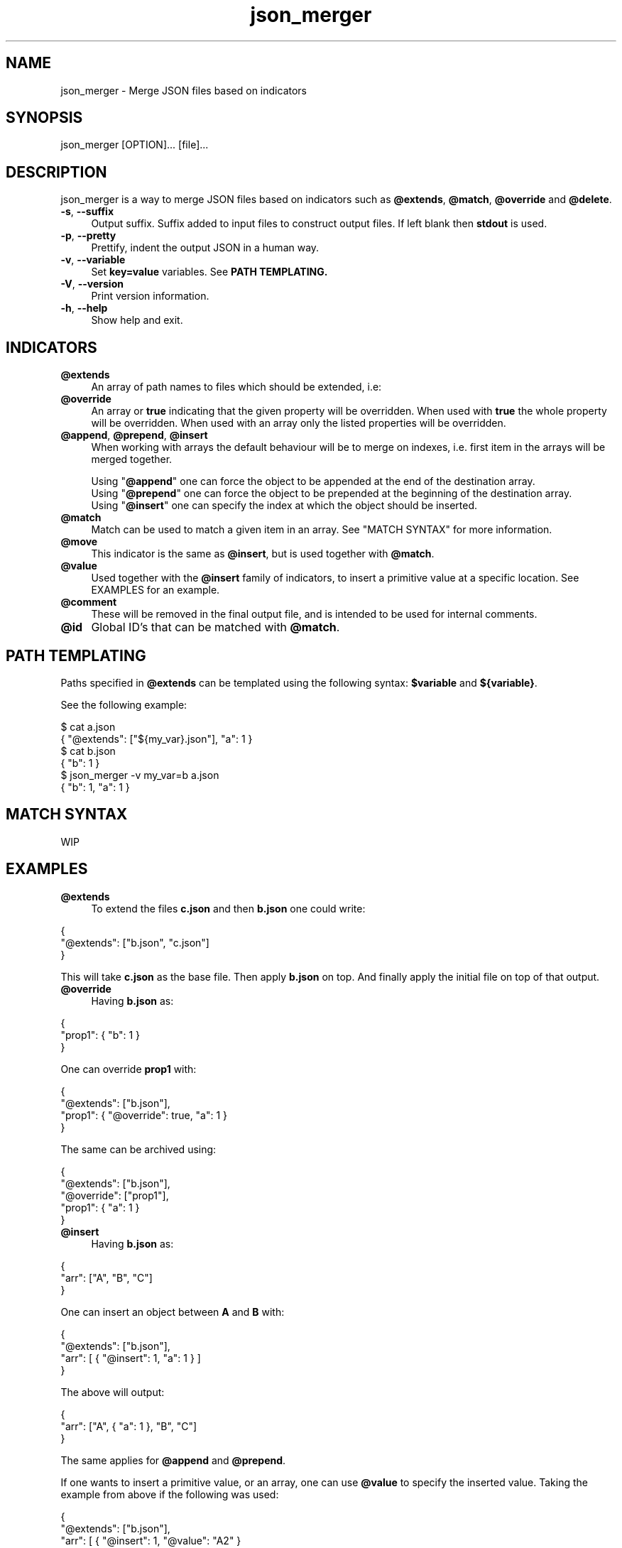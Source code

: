 .TH json_merger 1
.SH "NAME"
json_merger \- Merge JSON files based on indicators
.SH "SYNOPSIS"
json_merger [OPTION]... [file]...
.SH "DESCRIPTION"
json_merger is a way to merge JSON files based on indicators such as
\fB@extends\fR, \fB@match\fR, \fB@override\fR and \fB@delete\fR.

.IP "\fB-s\fR, \fB--suffix\fR" 4
Output suffix. Suffix added to input files to construct output files.  If left
blank then \fBstdout\fR is used.
.IP "\fB-p\fR, \fB--pretty\fR" 4
Prettify, indent the output JSON in a human way.
.IP "\fB-v\fR, \fB--variable\fR" 4
Set \fBkey=value\fR variables. See \fBPATH TEMPLATING\fB.
.IP "\fB-V\fR, \fB--version\fR" 4
Print version information.
.IP "\fB-h\fR, \fB--help\fR" 4
Show help and exit.
.SH "INDICATORS"
.IP "\fB@extends\fR" 4
An array of path names to files which should be extended, i.e:
.IP "\fB@override\fR" 4
An array or \fBtrue\fR indicating that the given property will be overridden.
When used with \fBtrue\fR the whole property will be overridden. When used with
an array only the listed properties will be overridden.
.IP "\fB@append\fR, \fB@prepend\fR, \fB@insert\fR" 4
When working with arrays the default behaviour will be to merge on indexes, i.e.
first item in the arrays will be merged together.

Using "\fB@append\fR" one can force the object to be appended at the end of the
destination array.
.br
Using "\fB@prepend\fR" one can force the object to be prepended at the beginning
of the destination array.
.br
Using "\fB@insert\fR" one can specify the index at which the object should be
inserted.
.IP "\fB@match\fR" 4
Match can be used to match a given item in an array.  See "MATCH SYNTAX" for
more information.
.IP "\fB@move\fR" 4
This indicator is the same as \fB@insert\fR, but is used together with
\fB@match\fR.
.IP "\fB@value\fR" 4
Used together with the \fB@insert\fR family of indicators, to insert a primitive
value at a specific location.  See EXAMPLES for an example.
.IP "\fB@comment\fR" 4
These will be removed in the final output file, and is intended to be used for
internal comments.
.IP "\fB@id\fR" 4
Global ID's that can be matched with \fB@match\fR.
.SH "PATH TEMPLATING"
Paths specified in \fB@extends\fR can be templated using the following syntax: \fB$variable\fR and \fB${variable}\fR.

See the following example:
.PP
\&$ cat a.json
.br
\&{ "@extends": ["${my_var}.json"], "a": 1 }
.br
\&$ cat b.json
.br
\&{ "b": 1 }
.br
\&$ json_merger -v my_var=b a.json
.br
\&{ "b": 1, "a": 1 }
.PP
.SH "MATCH SYNTAX"
WIP
.SH "EXAMPLES"
.IP "\fB@extends\fR" 4
To extend the files \fBc.json\fR and then \fBb.json\fR one could write:
.PP
\&    {
.br
\&      "@extends": ["b.json", "c.json"]
.br
\&    }
.PP
This will take \fBc.json\fR as the base file.  Then apply \fBb.json\fR on top.
And finally apply the initial file on top of that output.
.IP "\fB@override\fR" 4
Having \fBb.json\fR as:
.PP
\&    {
.br
\&      "prop1": { "b": 1 }
.br
\&    }
.PP
One can override \fBprop1\fR with:
.PP
\&    {
.br
\&      "@extends": ["b.json"],
.br
\&      "prop1": { "@override": true, "a": 1 }
.br
\&    }
.PP
The same can be archived using:
.PP
\&    {
.br
\&      "@extends": ["b.json"],
.br
\&      "@override": ["prop1"],
.br
\&      "prop1": { "a": 1 }
.br
\&    }
.PP
.IP "\fB@insert\fR" 4
Having \fBb.json\fR as:
.PP
\&    {
.br
\&      "arr": ["A", "B", "C"]
.br
\&    }
.PP
One can insert an object between \fBA\fR and \fBB\fR with:
.PP
\&    {
.br
\&      "@extends": ["b.json"],
.br
\&      "arr": [ { "@insert": 1, "a": 1 } ]
.br
\&    }
.PP
The above will output:
.PP
\&    {
.br
\&      "arr": ["A", { "a": 1 }, "B", "C"]
.br
\&    }
.PP
The same applies for \fB@append\fR and \fB@prepend\fR.

If one wants to insert a primitive value, or an array, one can use \fB@value\fR
to specify the inserted value.  Taking the example from above if the following
was used:
.PP
\&    {
.br
\&      "@extends": ["b.json"],
.br
\&      "arr": [ { "@insert": 1, "@value": "A2" }
.br
\&    }
.PP
The output would be:
.PP
\&    {
.br
\&      "arr": ["A", "A2", "B", "C"]
.br
\&    }
.PP
